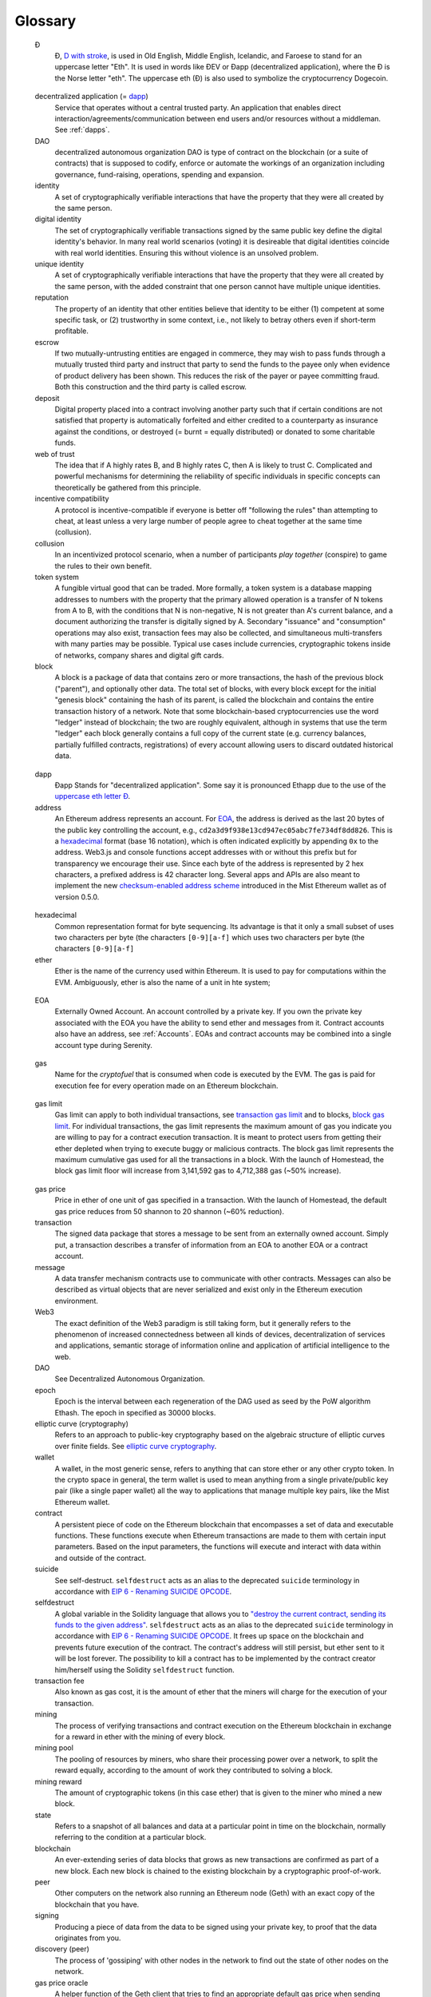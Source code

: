 ********************************************************************************
Glossary
********************************************************************************

.. glossary::
   :sorted:

.. _geth-letter:

   Đ
      Đ, `D with stroke <https://en.wikipedia.org/wiki/D_with_stroke>`_, is used in Old English, Middle English, Icelandic, and Faroese to stand for an uppercase letter "Eth". It is used in words like ĐEV or Đapp (decentralized application), where the Đ is the Norse letter "eth". The uppercase eth (Ð) is also used to symbolize the cryptocurrency Dogecoin.

.. _dec-app:

   decentralized application (= dapp_)
      Service that operates without a central trusted party. An application  that enables direct interaction/agreements/communication between end users and/or resources without a middleman. See :ref:`dapps`.

   DAO
      decentralized autonomous organization
      DAO is type of contract on the blockchain (or a suite of contracts) that is supposed to codify, enforce or automate the workings of an organization including governance, fund-raising, operations, spending and expansion.

   identity
      A set of cryptographically verifiable interactions that have the property that they were all created by the same person.

   digital identity
      The set of cryptographically verifiable transactions signed by the same public key define the digital identity's behavior. In many real world scenarios (voting) it is desireable that digital identities coincide with real world identities. Ensuring this without violence is an unsolved problem.

   unique identity
      A set of cryptographically verifiable interactions that have the property that they were all created by the same person, with the added constraint that one person cannot have multiple unique identities.

   reputation
      The property of an identity that other entities believe that identity to be either (1) competent at some specific task, or (2) trustworthy in some context, i.e., not likely to betray others even if short-term profitable.

   escrow
      If two mutually-untrusting entities are engaged in commerce, they may wish to pass funds through a mutually trusted third party and instruct that party to send the funds to the payee only when evidence of product delivery has been shown. This reduces the risk of the payer or payee committing fraud. Both this construction and the third party is called escrow.

   deposit
      Digital property placed into a contract involving another party such that if certain conditions are not satisfied that property is automatically forfeited and either credited to a counterparty as insurance against the conditions, or destroyed (= burnt = equally distributed) or donated to some charitable funds.

   web of trust
      The idea that if A highly rates B, and B highly rates C, then A is likely to trust C. Complicated and powerful mechanisms for determining the reliability of specific individuals in specific concepts can theoretically be gathered from this principle.

   incentive compatibility
      A protocol is incentive-compatible if everyone is better off "following the rules" than attempting to cheat, at least unless a very large number of people agree to cheat together at the same time (collusion).

   collusion
      In an incentivized protocol scenario, when a number of participants *play together* (conspire) to game the rules to their own benefit.

   token system
      A fungible virtual good that can be traded. More formally, a token system is a database mapping addresses to numbers with the property that the primary allowed operation is a transfer of N tokens from A to B, with the conditions that N is non-negative, N is not greater than A's current balance, and a document authorizing the transfer is digitally signed by A. Secondary "issuance" and "consumption" operations may also exist, transaction fees may also be collected, and simultaneous multi-transfers with many parties may be possible. Typical use cases include currencies, cryptographic tokens inside of networks, company shares and digital gift cards.

   block
      A block is a package of data that contains zero or more transactions, the hash of the previous block ("parent"), and optionally other data. The total set of blocks, with every block except for the initial "genesis block" containing the hash of its parent, is called the blockchain and contains the entire transaction history of a network. Note that some blockchain-based cryptocurrencies use the word "ledger" instead of blockchain; the two are roughly equivalent, although in systems that use the term "ledger" each block generally contains a full copy of the current state (e.g. currency balances, partially fulfilled contracts, registrations) of every account allowing users to discard outdated historical data.

.. _dapp:

   dapp
      Đapp
      Stands for "decentralized application". Some say it is pronounced Ethapp due to the use of the `uppercase eth letter Ð <gl:eth-letter>`_.

   address
      An Ethereum address represents an account. For EOA_, the address is derived as the last 20 bytes of the public key controlling the account, e.g., ``cd2a3d9f938e13cd947ec05abc7fe734df8dd826``. This is a hexadecimal_ format (base 16 notation), which is often indicated explicitly by appending ``0x`` to the address. Web3.js and console functions accept addresses with or  without this prefix but for transparency we encourage their use. Since each byte of the address is represented by 2 hex characters, a prefixed address is  42 character long. Several apps and APIs are also meant to implement the new `checksum-enabled address scheme <https://github.com/ethereum/EIPs/issues/55>`_  introduced in the Mist Ethereum wallet as of version 0.5.0.

.. _hexadecimal:

   hexadecimal
      Common representation format for byte sequencing. Its advantage is that it only a small subset of uses two characters per byte (the characters ``[0-9][a-f]``
      which uses two characters per byte (the characters ``[0-9][a-f]``

   ether
      Ether is the name of the currency used within Ethereum. It is used to pay for computations within the EVM. Ambiguously, ether is also the name of a unit in hte system;

.. _EOA:

   EOA
      Externally Owned Account. An account controlled by a private key. If you own the private key associated with the EOA you have the ability to send ether and messages from it. Contract accounts also have an address, see :ref:`Accounts`. EOAs and contract accounts may be combined into a single account type during Serenity.

.. _gas:

   gas
      Name for the `cryptofuel` that is consumed when code is executed by the EVM. The gas is paid for execution fee for every operation made on an Ethereum blockchain.


.. _gas limit:

   gas limit
      Gas limit can apply to both individual transactions, see `transaction gas limit <gl:transaction-gas-limit>`_ and to blocks, `block gas limit <block-gas-limit>`_. For individual transactions, the gas limit represents the maximum amount of gas you indicate you are willing to pay for a contract execution transaction. It is meant to protect users from getting their ether depleted when trying to execute buggy or malicious contracts. The block gas limit represents the maximum cumulative gas used for all the transactions in a block. With the launch of Homestead, the block gas limit floor will increase from 3,141,592 gas to 4,712,388 gas (~50% increase).

.. _transaction-gas-limit:

   gas price
      Price in ether of one unit of gas specified in a transaction. With the launch of Homestead, the default gas price reduces from 50 shannon to 20 shannon (~60% reduction).

   transaction
      The signed data package that stores a message to be sent from an externally owned account. Simply put, a transaction describes a transfer of information from an EOA to another EOA or a contract account.

   message
      A data transfer mechanism contracts use to communicate with other contracts. Messages can also be described as virtual objects that are never serialized and exist only in the Ethereum execution environment.

   Web3
      The exact definition of the Web3 paradigm is still taking form, but it generally refers to the phenomenon of increased connectedness between all kinds of devices, decentralization of services and applications, semantic storage of information online and application of artificial intelligence to the web.

   DAO
      See Decentralized Autonomous Organization.

   epoch
      Epoch is the interval between each regeneration of the DAG used as seed by the PoW algorithm Ethash. The epoch in specified as 30000 blocks.

   elliptic curve (cryptography)
      Refers to an approach to public-key cryptography based on the algebraic structure of elliptic curves over finite fields. See `elliptic curve cryptography <https://en.wikipedia.org/wiki/Elliptic_curve_cryptography>`_.

   wallet
      A wallet, in the most generic sense, refers to anything that can store ether or any other crypto token. In the crypto space in general, the term wallet is used to mean anything from a single private/public key pair (like a single paper wallet) all the way to applications that manage multiple key pairs, like the Mist Ethereum wallet.

   contract
      A persistent piece of code on the Ethereum blockchain that encompasses a set of data and executable functions. These functions execute when Ethereum transactions are made to them with certain input parameters. Based on the input parameters, the functions will execute and interact with data within and outside of the contract.

   suicide
      See self-destruct. ``selfdestruct`` acts as an alias to the deprecated ``suicide`` terminology in accordance with `EIP 6 \- Renaming SUICIDE OPCODE <https://github.com/ethereum/EIPs/blob/master/EIPS/eip-6.md>`_.

   selfdestruct
      A global variable in the Solidity language that allows you to `\"destroy the current contract, sending its funds to the given address\" <https://solidity.readthedocs.org/en/latest/miscellaneous.html#global-variables>`_. ``selfdestruct`` acts as an alias to the deprecated ``suicide`` terminology in accordance with `EIP 6 \- Renaming SUICIDE OPCODE <https://github.com/ethereum/EIPs/blob/master/EIPS/eip-6.md>`_. It frees up space on the blockchain and prevents future execution of the contract. The contract's address will still persist, but ether sent to it will be lost forever. The possibility to kill a contract has to be implemented by the contract creator him/herself using the Solidity ``selfdestruct`` function.

   transaction fee
      Also known as gas cost, it is the amount of ether that the miners will charge for the execution of your transaction.

   mining
      The process of verifying transactions and contract execution on the Ethereum blockchain in exchange for a reward in ether with the mining of every block.

   mining pool
      The pooling of resources by miners, who share their processing power over a network, to split the reward equally, according to the amount of work they contributed to solving a block.

   mining reward
      The amount of cryptographic tokens (in this case ether) that is given to the miner who mined a new block.

   state
      Refers to a snapshot of all balances and data at a particular point in time on the blockchain, normally referring to the condition at a particular block.

   blockchain
      An ever-extending series of data blocks that grows as new transactions are confirmed as part of a new block. Each new block is chained to the existing blockchain by a cryptographic proof-of-work.

   peer
      Other computers on the network also running an Ethereum node (Geth) with an exact copy of the blockchain that you have.

   signing
      Producing a piece of data from the data to be signed using your private key, to proof that the data originates from you.

   discovery (peer)
      The process of 'gossiping' with other nodes in the network to find out the state of other nodes on the network.

   gas price oracle
      A helper function of the Geth client that tries to find an appropriate default gas price when sending transactions.

   light client
      A client program that allows users in low-capacity environments to still be able to execute and check the execution of transactions without needing to run a full Ethereum node (Geth).

   etherbase
      It is the default name of the account on your node that acts as your primary account. If you do mining, mining rewards will be credited to this account.

   coinbase
      Coinbase is analogous to etherbase, but is a more generic term for all cryptocurrency platforms.

   balance
      The amount of cryptocurrency (in this case) belonging to an account.

   solidity
      Solidity is a high-level language whose syntax is similar to that of JavaScript and it is designed to compile to code for the Ethereum Virtual Machine.

   serpent
      Serpent is a high-level language whose syntax is similar to that of Python and it is designed to compile to code for the Ethereum Virtual Machine.

   EVM
      Ethereum Virtual Machine, the decentralized computing platform which forms the core of the Ethereum platform.

   virtual machine
      In computing, it refers to an emulation of a particular computer system.

   peer to peer network
      A network of computers that are collectively able to perform functionalities normally only possible with centralized, server-based services.

   decentralization
      The concept of moving the control and execution of computational processes away from a central entity.

   distributed hash table
      A distributed hash table (DHT) is a class of a decentralized distributed system that provides a lookup service similar to a hash table: (key, value) pairs are stored in a DHT, and any participating node can efficiently retrieve the value associated with a given key.

   NAT
      Network address translation (NAT) is a methodology of remapping one IP address space into another by modifying network address information in Internet Protocol (IP) datagram packet headers while they are in transit across a traffic routing device.

   nonce
      Number Used Once or Number Once. A nonce, in information technology, is a number generated for a specific use, such as session authentication. Typically, a nonce is some value that varies with time, although a very large random number is sometimes used. In general usage, nonce means “for the immediate occasion” or “for now.”
      In the case of Blockchain Proof of Work scenarios, the hash value, found by a Miner, matching the network's Difficulty thus proving the Block Validity is called Nonce as well.

   proof-of-work
      Often seen in its abbreviated form "PoW", it refers to a mathematical value that can act as the proof of having solved a resource and time consuming computational problem.

   proof-of-stake
      An alternative method of mining blocks that require miners to demonstrate their possession of a certain amount of the currency of the network in question. This works on the principle that miners will be disincentivized to try to undermine a network in which they have a stake. PoS is less wasteful than PoW, but is still often used together with it to provide added security to the network.

   CASPER
      Casper is a security-deposit based economic consensus protocol. This means that nodes, so called “bonded validators”, have to place a security deposit (an action we call “bonding”) in order to serve the consensus by producing blocks. If a validator produces anything that Casper considers “invalid”, the deposit is forfeited along with the privilege of participating in the consensus process.

   consensus
      The agreement among all nodes in the network about the state of the Ethereum network.

   homestead
      Homestead is the second major version release of the Ethereum platform. Homestead includes several protocol changes and a networking change that makes possible further network upgrades: `EIP\-2 Main homestead hardfork changes <https://github.com/ethereum/EIPs/blob/master/EIPS/eip-2.mediawiki>`_; `EIP\-7 Hardfork EVM update (DELEGATECALL) <https://github.com/ethereum/EIPs/blob/master/EIPS/eip-7.md>`_; `EIP\-8 devp2p forward compatibility <https://github.com/ethereum/EIPs/blob/master/EIPS/eip-8.md>`_. Homestead will launch when block 1,150,000 is reached on the Mainnet. On the Testnet, Homestead will launch at block 494,000.

   metropolis
      The third stage of Ethereum's release. This is the stage when the user interfaces come out (e.g. Mist), including a dapp store, and non-technical users should feel comfortable joining at this point.

   serenity
      The fourth stage of Ethereum's release. This is when things are going to get fancy: the network is going to change its mining process from Proof-of-Work to Proof-of-Stake.

   frontier
      Ethereum was planned to be released in four major steps with Frontier being the name for the first phase. The Frontier release went live on July 30th, 2015. The command line Frontier phase was mainly meant to get mining operations going with the full reward of 5 ether per block and also to promote the emergence of ether exchanges. Frontier surpassed earlier modest expectations and has nurtured tremendous growth of the ecosystem.

   olympic
      The Frontier pre-release, which launched on May 9th 2015. It was meant for developers to help test the limits of the Ethereum blockchain.

   morden
      Morden is the first Ethereum alternative testnet. It is expected to continue throughout the Frontier and Homestead era.

   testnet
      A mirror network of the production Ethereum network that is meant for testing. See Morden.

   private chain
      A fully private blockchain is a blockchain where write permissions are kept centralized to one organization.

   consortium chain
      A blockchain where the consensus process is controlled by a pre-selected set of nodes.

   micropayment
      A micropayment is a financial transaction involving a very small sum of money (<1 USD) and usually one that occurs online.

   sharding
      The splitting of the space of possible accounts (contracts are accounts too) into subspaces, for example, based on first digits of their numerical addresses. This allows for contract executions to be executed within 'shards' instead of network wide, allowing for faster transactions and greater scalability.

   hash
      A cryptographic function which takes an input (or 'message') and returns a fixed-size alphanumeric string, which is called the hash value (sometimes called a message digest, a digital fingerprint, a digest or a checksum). A hash function (or hash algorithm) is a process by which a document (i.e. a piece of data or file) is processed into a small piece of data (usually 32 bytes) which looks completely random, and from which no meaningful data can be recovered about the document, but which has the important property that the result of hashing one particular document is always the same. Additionally, it is crucially important that it is computationally infeasible to find two documents that have the same hash. Generally, changing even one letter in a document will completely randomize the hash; for example, the SHA3 hash of "Saturday" is ``c38bbc8e93c09f6ed3fe39b5135da91ad1a99d397ef16948606cdcbd14929f9d``, whereas the SHA3 hash of "Caturday" is ``b4013c0eed56d5a0b448b02ec1d10dd18c1b3832068fbbdc65b98fa9b14b6dbf``. Hashes are usually used as a way of creating a globally agreed-upon identifier for a particular document that cannot be forged.

   crypto-fuel
      Similar to 'gas', referring to the amount of cryptocurrency required to power a transaction.

   cryptoeconomics
      The economics of cryptocurrencies.

   protocol
      A standard used to define a method of exchanging data over a computer network.

   block validation
      The checking of the coherence of the cryptographic signature of the block with the history stored in the entire blockchain.

   blocktime
      The average time interval between the mining of two blocks.

   network hashrate
      The number of hash calculations the network can make per second collectively.

   hashrate
      The number of hash calculations made per second.

   serialization
      The process of converting a data structure into a sequence of bytes. Ethereum internally uses an encoding format called recursive-length prefix encoding (RLP), described in the `RLP section of the wiki <https://github.com/ethereum/wiki/wiki/RLP>`_.

   double spend
      A deliberate blockchain fork, where a user with a large amount of mining power sends a transaction to purchase some produce, then after receiving the product creates another transaction sending the same coins to themselves. The attacker then creates a block, at the same level as the block containing the original transaction but containing the second transaction instead, and starts mining on the fork. If the attacker has more than 50% of all mining power, the double spend is guaranteed to succeed eventually at any block depth. Below 50%, there is some probability of success, but it is usually only substantial at a depth up to about 2-5; for this reason, most cryptocurrency exchanges, gambling sites and financial services wait until six blocks have been produced ("six confirmations") before accepting a payment.

   SPV client
    A client that downloads only a small part of the blockchain, allowing users of low-power or low-storage hardware like smartphones and laptops to maintain almost the same guarantee of security by sometimes selectively downloading small parts of the state without needing to spend megabytes of bandwidth and gigabytes of storage on full blockchain validation and maintenance. See light client.

   uncle
      Uncles are blockchain blocks found by a miner, when a different miner has already found another block for the corresponding place in the blockchain. They are called “stale blocks”. The parent of an Uncle is an ancestor of the inserting block, located at the tip of the blockchain. In contrast to the Bitcoin network, Ethereum rewards stale blocks as well in order to avoid to penalize miners with a bad connection to the network. This is less critical in the Bitcoin network, because the Block Time there is much higher (~10 minutes) than on the Ethereum network (aimed to ~15 seconds).

   GHOST
      Greedy Heaviest-Observed Sub-Tree is an alternative chain-selection method that is designed to incentivize stale blocks (uncles) as well, thus reducing the incentive for pool mining. In GHOST, even the confirmation given by stale blocks to previous blocks are considered valid, and the miners of the stale blocks are also rewarded with a mining reward.

   merkle patricia tree
      Merkle Patricia trees provide a cryptographically authenticated data structure that can be used to store all (key, value) bindings. They are fully deterministic, meaning that a Patricia tree with the same (key,value) bindings is guaranteed to be exactly the same down to the last byte and therefore have the same root hash, provide O(log(n)) efficiency for inserts, lookups and deletes, and are much easier to understand and code than more complex comparison-based alternatives like red-black trees.

   DAG
      DAG stands for Directed Acyclic Graph. It is a graph, a set of nodes and links between nodes, that has very special properties. Ethereum uses a DAG in Ethash, the Ethereum Proof of Work (POW) algorithm.The Ethash DAG takes a long time to be generated, which is done by a Miner node into a cache file for each Epoch. The file data is then used when a value from this graph is required by the algorithm.

   uncle rate
      The number of uncles produced per block.

   issuance
      The minting and granting of new cryptocurrency to a miner who has found a new block.

   presale
      Sale of cryptocurrency before the actual launch of the network.

   static node
      A feature supported by Geth, the Golang Ethereum client, which makes it possible to always connect to specific peers. Static nodes are re-connected on disconnects. For details, see the :ref:`section on static nodes <cr-static-nodes>`.

   bootnode
      The nodes which can be used to initiate the discovery process when running a node. The endpoints of these nodes are recorded in the Ethereum source code.

   exchange
      An online marketplace which facilitates the exchange of crypto or fiat currencies based on the market exchange rate.

   compiler
      A program that translates pieces of code written in high level languages into low level executable code.

   genesis block
      The first block in a blockchain.

   network id
      A number which identifies a particular version of the Ethereum network.

   block header
      The data in a block which is unique to its content and the circumstances in which it was created. It includes the hash of the previous block's header, the version of the software the block is mined with, the timestamp and the merkle root hash of the contents of the block.

   pending transaction
      A transaction that is not yet confirmed by the Ethereum network.

   block propagation
      The process of transmitting a confirmed block to all other nodes in the network.

   sidechain
      A blockchain that branches off a main blockchain and checks in periodically with the main blockchain. Besides that it runs independently from the main chain, and any security compromises in the sidechain will not affect the main chain.

   pegging
      Locking down the exchange rate of the coins/tokens in two chains (usually a main and a side chain) in a certain direction.

   2-way pegging
      Locking down the exchange rate of the coins/tokens in two chains (usually a main and a side chain) in both directions.

   trustless
      Refers to the ability of a network to trustworthily mediate transactions without any of the involved parties needing to trust anyone else.

   faucet
      A website that dispenses (normally testnet) cryptocurrencies for free.

   checksum
      A count of the number of bits in a transmission that is included with the unit so that the receiving end can verify that the entirety of the message has been transmitted.

   ICAP
      Interexchange Client Address Protocol, an IBAN-compatible system for referencing and transacting to client accounts aimed to streamline the process of transferring funds, worry-free between exchanges and, ultimately, making KYC and AML concerns a thing of the past.

   private key
      A private key is a string of characters known only to the owner, that is paired with a public key to set off algorithms for text encryption and decryption.

   public key
      A string of characters derived from a private key that can be made public. The public key can be used to verify the authenticity of any signature created using the private key.

   encryption
      Encryption is the conversion of electronic data into a form unreadable by anyone except the owner of the correct decryption key. It can further be described as a process by which a document (plaintext) is combined with a shorter string of data, called a key (e.g. ``c85ef7d79691fe79573b1a7064c19c1a9819ebdbd1faaab1a8ec92344438aaf4``), to produce an output (ciphertext) which can be "decrypted" back into the original plaintext by someone else who has the key, but which is incomprehensible and computationally infeasible to decrypt for anyone who does not have the key.

   digital signature
      A mathematical scheme for demonstrating the authenticity of a digital message or documents.

   port
      A network port is a communication endpoint used by a one of the existing standards of establishing a network conversation (e.g. TCP, UDP).

   RPC
      Remote Procedure Call, a protocol that a program uses to request a service from a program located in another computer in a network without having to understand the network details.

   IPC
      Interprocess communication (IPC) is a set of programming interfaces that allow a programmer to coordinate activities among different program processes that can run concurrently in an operating system.

   attach
      The command used to initiate the Ethereum Javascript console.

   daemon
      A computer program that runs as a background process instead of in direct control by an interactive user.

   system service
      See base layer service

   base layer service
      Services such as SWARM and Whisper which are built into the Ethereum platform.

   js
      Javascript.

   syncing
      The process of downloading the entire blockchain.

   fast sync
      Instead of processing the entire block-chain one link at a time, and replay all transactions that ever happened in history, fast syncing downloads the transaction receipts along the blocks, and pulls an entire recent state database.

   ASIC
      Application-specific integrated circuit, in this case referring to an integrated circuit custom built for cryptocurrency mining.

   memory-hard
      Memory hard functions are processes that experience a drastic decrease in speed or feasibility when the amount of available memory even slightly decreases.

   keyfile
      Every account's private key/address pair exists as a single keyfile. These are JSON text files which contains the encrypted private key of the account, which can only be decrypted with the password entered during account creation.

   ICAP format
      The format of the IBANs defined using the `Inter-exchange Client Address Protocol <https://github.com/ethereumjs/ethereumjs-icap>`_.

   block(chain) explorer
      A website that allows easy searching and extraction of data from the blockchain.

   geth
      Ethereum client implemented in the Golang programming language, based on the protocol as defined in the Ethereum Yellow Paper.

   eth
      Ethereum client implemented in the C++ programming language, based on the protocol as defined in the Ethereum Yellow Paper.

   ethereumjs
      Ethereum client implemented in the Javascript/Node programming language, based on the protocol as defined in the Ethereum Yellow Paper.

   pyethereum
      Ethereum client implemented in the Python programming language, based on the protocol as defined in the Ethereum Yellow Paper.

   ethereumj
      Ethereum client implemented in the Java programming language, based on the protocol as defined in the Ethereum Yellow Paper.

   ethereumh
      Ethereum client implemented in the Haskell programming language, based on the protocol as defined in the Ethereum Yellow Paper.

   parity
      Ethereum client implemented in the Rust programming language, based on the protocol as defined in the Ethereum Yellow Paper.

   difficulty
      In very general terms, the amount of effort required to mine a new block. With the launch of Homestead, the `difficulty adjustment algorithm will change <https://github.com/ethereum/EIPs/blob/master/EIPS/eip-2.mediawiki>`_.

   account
      Accounts are a central part of the Ethereum network and are an essential part of any transaction or contract. In Ethereum, there are two types of accounts: Externally Owned accounts (EOA) and Contract accounts.

   HLL (obsolete)
      Acronym for Higher Level Language, which is what Serpent and Solidity are. HLL is what early Ðapp developers called Ethereum programming languages that did not touch the low level elements. This phrase has been phased out.

   CLL (obsolete)
      Acronym for C Like Language, which Mutan was. This acronym has been phased out.

   ES1, ES2, and ES3 (obsolete)
      "Ethereum Script" versions 1,2 and 3. There were early versions of what would become the Ethereum Virtual Machine (EVM).

   log event
      Contracts are triggered by transactions executed as part of the block verification. If conceived of as a function call, contract execution is asynchronous, and therefore they have no return value. Instead contracts communicate to the outside world with log events. The log events are part of the transaction receipt which is produced when the transaction is executed.
      The receipts are stored in the receipt trie, the integrity of which is guaranteed by the fact that the current root of the receipt trie is part of the block header alongside the roots of state and state-trie. In a broad sense from the external perspective receipts are part of the Ethereum system state except that they are not readable contracts internally.

   .. hardware wallet
   .. brain wallet
   .. cold storage
